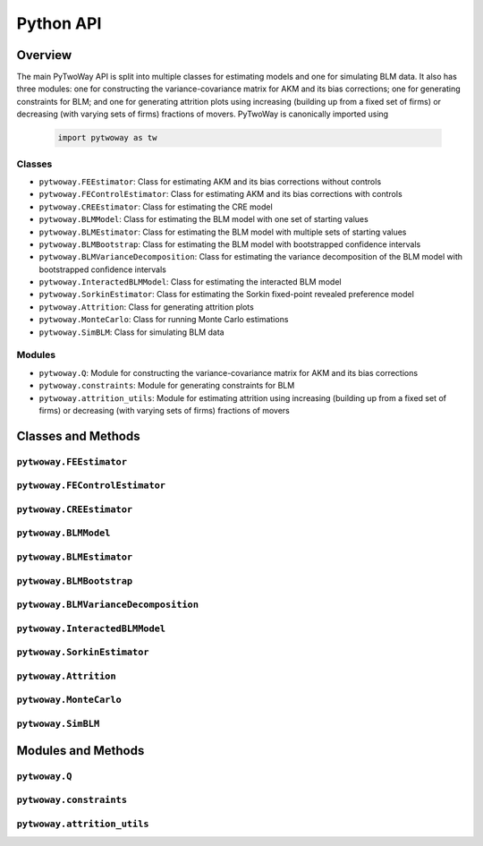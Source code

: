 ==========
Python API
==========

Overview
---------

The main PyTwoWay API is split into multiple classes for estimating models and one for simulating BLM data. It also has three modules: one for constructing the variance-covariance matrix for AKM and its bias corrections; one for generating constraints for BLM; and one for generating attrition plots using increasing (building up from a fixed set of firms) or decreasing (with varying sets of firms) fractions of movers. PyTwoWay is canonically imported using

  .. code-block:: python

    import pytwoway as tw

Classes
~~~~~~~

* ``pytwoway.FEEstimator``: Class for estimating AKM and its bias corrections without controls

* ``pytwoway.FEControlEstimator``: Class for estimating AKM and its bias corrections with controls

* ``pytwoway.CREEstimator``: Class for estimating the CRE model

* ``pytwoway.BLMModel``: Class for estimating the BLM model with one set of starting values

* ``pytwoway.BLMEstimator``: Class for estimating the BLM model with multiple sets of starting values

* ``pytwoway.BLMBootstrap``: Class for estimating the BLM model with bootstrapped confidence intervals

* ``pytwoway.BLMVarianceDecomposition``: Class for estimating the variance decomposition of the BLM model with bootstrapped confidence intervals

* ``pytwoway.InteractedBLMModel``: Class for estimating the interacted BLM model

* ``pytwoway.SorkinEstimator``: Class for estimating the Sorkin fixed-point revealed preference model

* ``pytwoway.Attrition``: Class for generating attrition plots

* ``pytwoway.MonteCarlo``: Class for running Monte Carlo estimations

* ``pytwoway.SimBLM``: Class for simulating BLM data

Modules
~~~~~~~

* ``pytwoway.Q``: Module for constructing the variance-covariance matrix for AKM and its bias corrections

* ``pytwoway.constraints``: Module for generating constraints for BLM

* ``pytwoway.attrition_utils``: Module for estimating attrition using increasing (building up from a fixed set of firms) or decreasing (with varying sets of firms) fractions of movers

Classes and Methods
-------------------

``pytwoway.FEEstimator``
~~~~~~~~~~~~~~~~~~~~~~~~

.. autosummary::

   ~pytwoway.FEEstimator
   ~pytwoway.FEEstimator.fit

``pytwoway.FEControlEstimator``
~~~~~~~~~~~~~~~~~~~~~~~~

.. autosummary::

   ~pytwoway.FEControlEstimator
   ~pytwoway.FEControlEstimator.fit

``pytwoway.CREEstimator``
~~~~~~~~~~~~~~~~~~~~~~~~~

.. autosummary::

   ~pytwoway.CREEstimator
   ~pytwoway.CREEstimator.fit

``pytwoway.BLMModel``
~~~~~~~~~~~~~~~~~~~~~~~~~

.. autosummary::

   ~pytwoway.BLMModel
   ~pytwoway.BLMModel.compute_connectedness_measure
   ~pytwoway.BLMModel.fit_movers
   ~pytwoway.BLMModel.fit_movers_cstr_uncstr
   ~pytwoway.BLMModel.fit_stayers
   ~pytwoway.BLMModel.plot_log_earnings
   ~pytwoway.BLMModel.plot_type_proportions

``pytwoway.BLMEstimator``
~~~~~~~~~~~~~~~~~~~~~~~~~

.. autosummary::

   ~pytwoway.BLMEstimator
   ~pytwoway.BLMEstimator.fit
   ~pytwoway.BLMEstimator.plot_liks_connectedness
   ~pytwoway.BLMEstimator.plot_log_earnings
   ~pytwoway.BLMEstimator.plot_type_proportions

``pytwoway.BLMBootstrap``
~~~~~~~~~~~~~~~~~~~~~~~~~

.. autosummary::

   ~pytwoway.BLMBootstrap
   ~pytwoway.BLMBootstrap.fit
   ~pytwoway.BLMBootstrap.plot_liks_connectedness
   ~pytwoway.BLMBootstrap.plot_log_earnings
   ~pytwoway.BLMBootstrap.plot_type_proportions

``pytwoway.BLMVarianceDecomposition``
~~~~~~~~~~~~~~~~~~~~~~~~~~~~~~~~~~~~~

.. autosummary::

   ~pytwoway.BLMVarianceDecomposition
   ~pytwoway.BLMVarianceDecomposition.fit
   ~pytwoway.BLMVarianceDecomposition.table

``pytwoway.InteractedBLMModel``
~~~~~~~~~~~~~~~~~~~~~~~~~

.. autosummary::

   ~pytwoway.InteractedBLMModel
   ~pytwoway.InteractedBLMModel.fit_b_fixed_point
   ~pytwoway.InteractedBLMModel.fit_b_linear

``pytwoway.SorkinEstimator``
~~~~~~~~~~~~~~~~~~~~~~~~~

.. autosummary::

   ~pytwoway.SorkinEstimator
   ~pytwoway.SorkinEstimator.fit

``pytwoway.Attrition``
~~~~~~~~~~~~~~~~~~~~~~~~~~~~

.. autosummary::

   ~pytwoway.Attrition
   ~pytwoway.Attrition.attrition
   ~pytwoway.Attrition.boxplots
   ~pytwoway.Attrition.plots

``pytwoway.MonteCarlo``
~~~~~~~~~~~~~~~~~~~~~~~~~~~~~

.. autosummary::

   ~pytwoway.MonteCarlo
   ~pytwoway.MonteCarlo.hist
   ~pytwoway.MonteCarlo.monte_carlo

``pytwoway.SimBLM``
~~~~~~~~~~~~~~~~~~~~~~~~~

.. autosummary::

   ~pytwoway.SimBLM
   ~pytwoway.SimBLM.simulate

Modules and Methods
-------------------

``pytwoway.Q``
~~~~~~~~~~~~~~~~~~~~~~~~~~~~

.. autosummary::

   ~pytwoway.Q.CovCovariate
   ~pytwoway.Q.CovPsiAlpha
   ~pytwoway.Q.CovPsiPrevPsiNext
   ~pytwoway.Q.VarAlpha
   ~pytwoway.Q.VarCovariate
   ~pytwoway.Q.VarPsi
   ~pytwoway.Q.VarPsiPlusAlpha

``pytwoway.constraints``
~~~~~~~~~~~~~~~~~~~~~~~~~~~~

.. autosummary::

   ~pytwoway.constraints.BoundedAbove
   ~pytwoway.constraints.BoundedBelow
   ~pytwoway.constraints.Linear
   ~pytwoway.constraints.Monotonic
   ~pytwoway.constraints.NoWorkerTypeInteraction
   ~pytwoway.constraints.QPConstrained
   ~pytwoway.constraints.Stationary
   ~pytwoway.constraints.StationaryFirmTypeVariation

``pytwoway.attrition_utils``
~~~~~~~~~~~~~~~~~~~~~~~~~~~~

.. autosummary::

   ~pytwoway.attrition_utils.AttritionIncreasing
   ~pytwoway.attrition_utils.AttritionDecreasing
